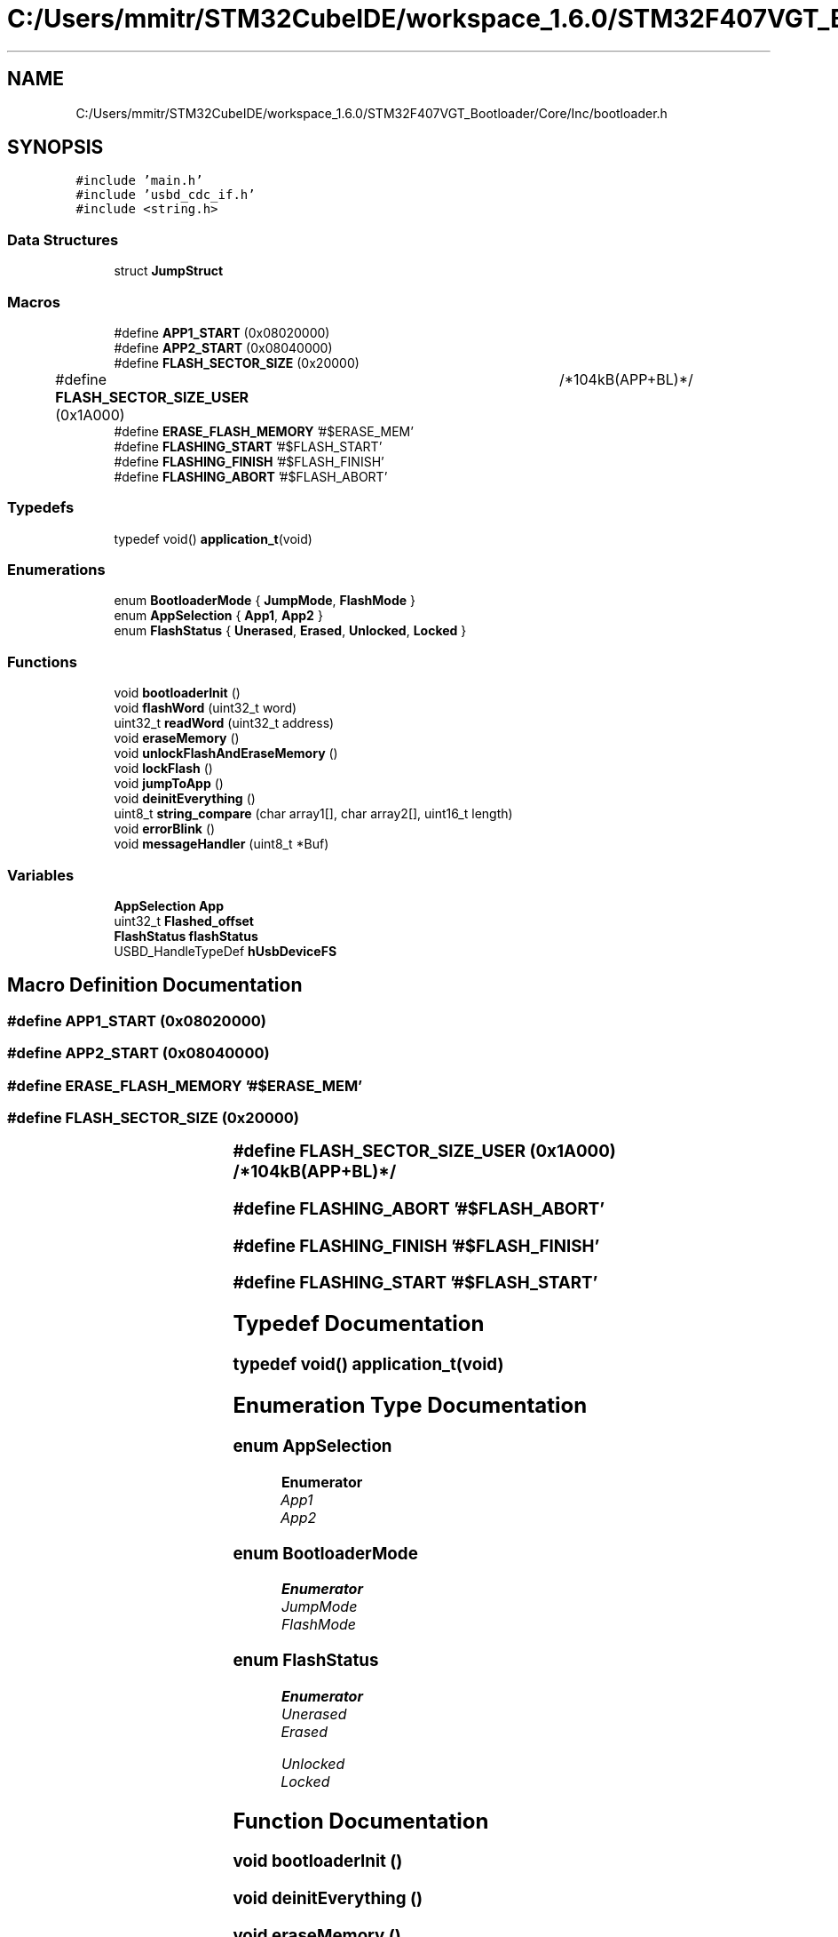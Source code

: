 .TH "C:/Users/mmitr/STM32CubeIDE/workspace_1.6.0/STM32F407VGT_Bootloader/Core/Inc/bootloader.h" 3 "Thu Aug 5 2021" "STM32F407VGT_BL" \" -*- nroff -*-
.ad l
.nh
.SH NAME
C:/Users/mmitr/STM32CubeIDE/workspace_1.6.0/STM32F407VGT_Bootloader/Core/Inc/bootloader.h
.SH SYNOPSIS
.br
.PP
\fC#include 'main\&.h'\fP
.br
\fC#include 'usbd_cdc_if\&.h'\fP
.br
\fC#include <string\&.h>\fP
.br

.SS "Data Structures"

.in +1c
.ti -1c
.RI "struct \fBJumpStruct\fP"
.br
.in -1c
.SS "Macros"

.in +1c
.ti -1c
.RI "#define \fBAPP1_START\fP   (0x08020000)"
.br
.ti -1c
.RI "#define \fBAPP2_START\fP   (0x08040000)"
.br
.ti -1c
.RI "#define \fBFLASH_SECTOR_SIZE\fP   (0x20000)"
.br
.ti -1c
.RI "#define \fBFLASH_SECTOR_SIZE_USER\fP   (0x1A000)	/*104kB(APP+BL)*/"
.br
.ti -1c
.RI "#define \fBERASE_FLASH_MEMORY\fP   '#$ERASE_MEM'"
.br
.ti -1c
.RI "#define \fBFLASHING_START\fP   '#$FLASH_START'"
.br
.ti -1c
.RI "#define \fBFLASHING_FINISH\fP   '#$FLASH_FINISH'"
.br
.ti -1c
.RI "#define \fBFLASHING_ABORT\fP   '#$FLASH_ABORT'"
.br
.in -1c
.SS "Typedefs"

.in +1c
.ti -1c
.RI "typedef void() \fBapplication_t\fP(void)"
.br
.in -1c
.SS "Enumerations"

.in +1c
.ti -1c
.RI "enum \fBBootloaderMode\fP { \fBJumpMode\fP, \fBFlashMode\fP }"
.br
.ti -1c
.RI "enum \fBAppSelection\fP { \fBApp1\fP, \fBApp2\fP }"
.br
.ti -1c
.RI "enum \fBFlashStatus\fP { \fBUnerased\fP, \fBErased\fP, \fBUnlocked\fP, \fBLocked\fP }"
.br
.in -1c
.SS "Functions"

.in +1c
.ti -1c
.RI "void \fBbootloaderInit\fP ()"
.br
.ti -1c
.RI "void \fBflashWord\fP (uint32_t word)"
.br
.ti -1c
.RI "uint32_t \fBreadWord\fP (uint32_t address)"
.br
.ti -1c
.RI "void \fBeraseMemory\fP ()"
.br
.ti -1c
.RI "void \fBunlockFlashAndEraseMemory\fP ()"
.br
.ti -1c
.RI "void \fBlockFlash\fP ()"
.br
.ti -1c
.RI "void \fBjumpToApp\fP ()"
.br
.ti -1c
.RI "void \fBdeinitEverything\fP ()"
.br
.ti -1c
.RI "uint8_t \fBstring_compare\fP (char array1[], char array2[], uint16_t length)"
.br
.ti -1c
.RI "void \fBerrorBlink\fP ()"
.br
.ti -1c
.RI "void \fBmessageHandler\fP (uint8_t *Buf)"
.br
.in -1c
.SS "Variables"

.in +1c
.ti -1c
.RI "\fBAppSelection\fP \fBApp\fP"
.br
.ti -1c
.RI "uint32_t \fBFlashed_offset\fP"
.br
.ti -1c
.RI "\fBFlashStatus\fP \fBflashStatus\fP"
.br
.ti -1c
.RI "USBD_HandleTypeDef \fBhUsbDeviceFS\fP"
.br
.in -1c
.SH "Macro Definition Documentation"
.PP 
.SS "#define APP1_START   (0x08020000)"

.SS "#define APP2_START   (0x08040000)"

.SS "#define ERASE_FLASH_MEMORY   '#$ERASE_MEM'"

.SS "#define FLASH_SECTOR_SIZE   (0x20000)"

.SS "#define FLASH_SECTOR_SIZE_USER   (0x1A000)	/*104kB(APP+BL)*/"

.SS "#define FLASHING_ABORT   '#$FLASH_ABORT'"

.SS "#define FLASHING_FINISH   '#$FLASH_FINISH'"

.SS "#define FLASHING_START   '#$FLASH_START'"

.SH "Typedef Documentation"
.PP 
.SS "typedef void() application_t(void)"

.SH "Enumeration Type Documentation"
.PP 
.SS "enum \fBAppSelection\fP"

.PP
\fBEnumerator\fP
.in +1c
.TP
\fB\fIApp1 \fP\fP
.TP
\fB\fIApp2 \fP\fP
.SS "enum \fBBootloaderMode\fP"

.PP
\fBEnumerator\fP
.in +1c
.TP
\fB\fIJumpMode \fP\fP
.TP
\fB\fIFlashMode \fP\fP
.SS "enum \fBFlashStatus\fP"

.PP
\fBEnumerator\fP
.in +1c
.TP
\fB\fIUnerased \fP\fP
.TP
\fB\fIErased \fP\fP
.TP
\fB\fIUnlocked \fP\fP
.TP
\fB\fILocked \fP\fP
.SH "Function Documentation"
.PP 
.SS "void bootloaderInit ()"

.SS "void deinitEverything ()"

.SS "void eraseMemory ()"

.SS "void errorBlink ()"

.SS "void flashWord (uint32_t word)"

.SS "void jumpToApp ()"

.SS "void lockFlash ()"

.SS "void messageHandler (uint8_t * Buf)"

.SS "uint32_t readWord (uint32_t address)"

.SS "uint8_t string_compare (char array1[], char array2[], uint16_t length)"

.SS "void unlockFlashAndEraseMemory ()"

.SH "Variable Documentation"
.PP 
.SS "\fBAppSelection\fP App"

.SS "uint32_t Flashed_offset"

.SS "\fBFlashStatus\fP flashStatus"

.SS "USBD_HandleTypeDef hUsbDeviceFS\fC [extern]\fP"

.SH "Author"
.PP 
Generated automatically by Doxygen for STM32F407VGT_BL from the source code\&.
